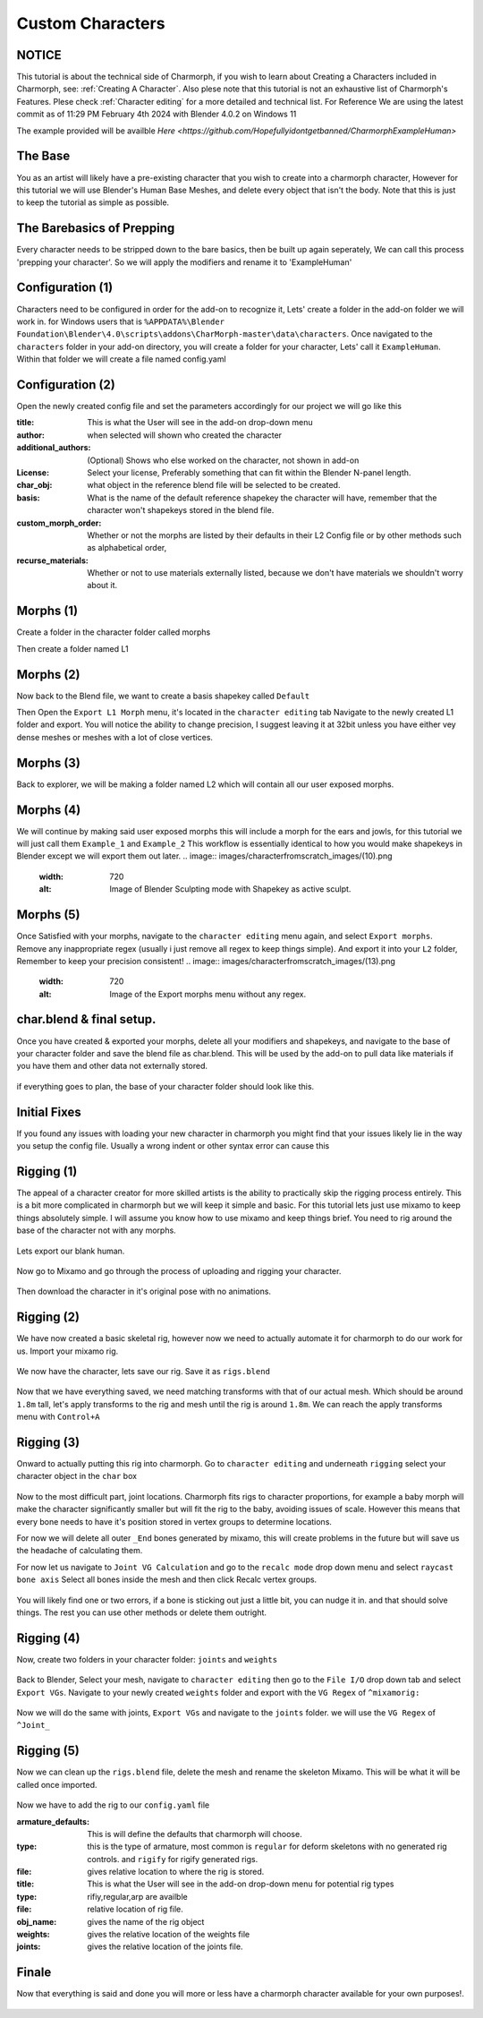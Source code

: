 Custom Characters
======================

.. Custom Characters

NOTICE
------------
This tutorial is about the technical side of Charmorph, if you wish to learn about Creating a Characters included in Charmorph, see: :ref:`Creating A Character`. Also plese note that this tutorial is not an exhaustive list of Charmorph's Features. Plese check :ref:`Character editing` for a more detailed and technical list.
For Reference We are using the latest commit as of 11:29 PM  February 4th 2024 with Blender 4.0.2 on Windows 11

The example provided will be availble `Here <https://github.com/Hopefullyidontgetbanned/CharmorphExampleHuman>`

The Base
------------
You as an artist will likely have a pre-existing character that you wish to create into a charmorph character, However for this tutorial we will use Blender's Human Base Meshes, and delete every object that isn't the body. 
Note that this is just to keep the tutorial as simple as possible.

.. image:: images/characterfromscratch_images/(1).png
  :width: 720
  :alt: Image of Einar from Blender Studio's Human Base meshes without Eyes with Multires modifier

The Barebasics of Prepping
------------
Every character needs to be stripped down to the bare basics, then be built up again seperately, We can call this process 'prepping your character'. So we will apply the modifiers and rename it to 'ExampleHuman'

.. image:: images/characterfromscratch_images/(2).png
  :width: 720
  :alt: Image of Einar from Blender Studio's Human Base meshes without Eyes, Modifiers now applied and renamed.

Configuration (1)
------------
Characters need to be configured in order for the add-on to recognize it, Lets' create a folder in the add-on folder we will work in. for Windows users that is ``%APPDATA%\Blender Foundation\Blender\4.0\scripts\addons\CharMorph-master\data\characters``.
Once navigated to the ``characters`` folder in your add-on directory, you will create a folder for your character, Lets' call it ``ExampleHuman``.
Within that folder we will create a file named config.yaml

.. image:: images/characterfromscratch_images/(3).png
  :width: 720
  :alt: Image of Windows Explorer with a folder open with config.yaml
  
Configuration (2)
------------
Open the newly created config file and set the parameters accordingly for our project we will go like this

:title: This is what the User will see in the add-on drop-down menu
:author: when selected will shown who created the character
:additional_authors: (Optional) Shows who else worked on the character, not shown in add-on
:License: Select your license, Preferably something that can fit within the Blender N-panel length.
:char_obj: what object in the reference blend file will be selected to be created. 
:basis: What is the name of the default reference shapekey the character will have, remember that the character won't shapekeys stored in the blend file.
:custom_morph_order: Whether or not the morphs are listed by their defaults in their L2 Config file or by other methods such as alphabetical order,
:recurse_materials: Whether or not to use materials externally listed, because we don't have materials we shouldn't worry about it.

.. image:: images/characterfromscratch_images/(4).png
  :width: 720
  :alt: Image of Notepad++ with a config file open
  
Morphs (1)
------------
Create a folder in the character folder called morphs

.. image:: images/characterfromscratch_images/(5).png
  :width: 720
  :alt: Image of Windows Explorer with a new folder in the character folder named morphs
  
Then create a folder named L1

.. image:: images/characterfromscratch_images/(6).png
  :width: 720
  :alt: Image of Windows Explorer with a new folder in the morphs folder named L1
  
Morphs (2)
------------
Now back to the Blend file, we want to create a basis shapekey called ``Default``

.. image:: images/characterfromscratch_images/(7).png
  :width: 720
  :alt: Image of the character with a Default shapekey
  
Then Open the ``Export L1 Morph`` menu, it's located in the ``character editing`` tab
Navigate to the newly created L1 folder and export. You will notice the ability to change precision, I suggest leaving it at 32bit unless you have either vey dense meshes or meshes with a lot of close vertices.

.. image:: images/characterfromscratch_images/(8).png
  :width: 720
  :alt: Image of Blender with Export L1 Morph Menu Open
  
Morphs (3)
------------
Back to explorer, we will be making a folder named L2 which will contain all our user exposed morphs.

.. image:: images/characterfromscratch_images/(9).png
  :width: 720
  :alt: Image of Windows Explorer with a new folder in the morphs folder named L2
  
Morphs (4)
------------
We will continue by making said user exposed morphs this will include a morph for the ears and jowls, for this tutorial we will just call them ``Example_1`` and ``Example_2``
This workflow is essentially identical to how you would make shapekeys in Blender except we will export them out later.
.. image:: images/characterfromscratch_images/(10).png
  :width: 720
  :alt: Image of Blender Sculpting mode with Shapekey as active sculpt.
  
.. image:: images/characterfromscratch_images/(11).png
  :width: 720
  :alt: Shapekey in Sculptmode showing elongated ears.

.. image:: images/characterfromscratch_images/(12).png
  :width: 720
  :alt: Shapekey in Sculptmode showing drooping jowls.
 
Morphs (5)
------------
Once Satisfied with your morphs, navigate to the ``character editing`` menu again, and select ``Export morphs``. Remove any inappropriate regex (usually i just remove all regex to keep things simple). And export it into your ``L2`` folder, Remember to keep your precision consistent!
.. image:: images/characterfromscratch_images/(13).png
  :width: 720
  :alt: Image of the Export morphs menu without any regex.

.. image:: images/characterfromscratch_images/(14).png
  :width: 720
  :alt: Image of Windows Explorer with the exported morphs.

 Then afterwards select ``Export Morphs list`` and export it in your L2 folder.
 
 
 .. image:: images/characterfromscratch_images/(15).png
  :width: 720
  :alt: Image of Export Morphs list menu
  
char.blend & final setup.
------------
Once you have created & exported your morphs, delete all your modifiers and shapekeys, and navigate to the base of your character folder and save the blend file as char.blend. This will be used by the add-on to pull data like materials if you have them and other data not externally stored.

 .. image:: images/characterfromscratch_images/(16).png
  :width: 720
  :alt: Image of the Character without any modifiers or shapekeys
  
 .. image:: images/characterfromscratch_images/(17).png
  :width: 720
  :alt: Image of the Blender Save as Dialogue

if everything goes to plan, the base of your character folder should look like this.

 .. image:: images/characterfromscratch_images/(18).png
  :width: 720
  :alt: Image of Windows explorer showing the base of the character folder.
  

Initial Fixes
------------
If you found any issues with loading your new character in charmorph you might find that your issues likely lie in the way you setup the config file. Usually a wrong indent or other syntax error can cause this

 .. image:: images/characterfromscratch_images/(19).png
  :width: 720
  :alt: Image of Notepad++ showing changes to the config.yaml file.


Rigging (1)
------------
The appeal of a character creator for more skilled artists is the ability to practically skip the rigging process entirely. This is a bit more complicated in charmorph but we will keep it simple and basic.
For this tutorial lets just use mixamo to keep things absolutely simple. I will assume you know how to use mixamo and keep things brief. You need to rig around the base of the character not with any morphs.

 .. image:: images/characterfromscratch_images/(20).png
  :width: 720
  :alt: Image of a blank ExampleHuman mesh
  
Lets export our blank human. 

 .. image:: images/characterfromscratch_images/(21).png
  :width: 720
  :alt: Image of Blender's FBX Export menu.

Now go to Mixamo and go through the process of uploading and rigging your character.

 .. image:: images/characterfromscratch_images/(22).png
  :width: 720
  :alt: Image of Mixamo's rigging menu with no markers.
  
 .. image:: images/characterfromscratch_images/(23).png
  :width: 720
  :alt: Image of Mixamo's rigging menu with markers.

Then download the character in it's original pose with no animations.

 .. image:: images/characterfromscratch_images/(24).png
  :width: 720
  :alt: Image of Mixamo's Download menu
  
Rigging (2)
------------
We have now created a basic skeletal rig, however now we need to actually automate it for charmorph to do our work for us.
Import your mixamo rig.

 .. image:: images/characterfromscratch_images/(25).png
  :width: 720
  :alt: Image of Blender's FBX import menu
  
 .. image:: images/characterfromscratch_images/(26).png
  :width: 720
  :alt: Image of the imported mesh and skeleton in Blender's viewport.
  
We now have the character, lets save our rig. Save it as ``rigs.blend``

 .. image:: images/characterfromscratch_images/(27).png
  :width: 720
  :alt: Image of Blender's save file menu

Now that we have everything saved, we need matching transforms with that of our actual mesh. Which should be around ``1.8m`` tall, let's apply transforms to the rig and mesh until the rig is around ``1.8m``. We can reach the apply transforms menu with ``Control+A``
 .. image:: images/characterfromscratch_images/(28).png
  :width: 720
  :alt: Image of Blender's apply transform menu.
  
Rigging (3)
------------
Onward to actually putting this rig into charmorph.
Go to ``character editing`` and underneath ``rigging`` select your character object in the ``char`` box

 .. image:: images/characterfromscratch_images/(29).png
  :width: 720
  :alt: Image of Charmorph's rigging menu.
  
Now to the most difficult part, joint locations.
Charmorph fits rigs to character proportions, for example a baby morph will make the character significantly smaller but will fit the rig to the baby, avoiding issues of scale.
However this means that every bone needs to have it's position stored in vertex groups to determine locations.

For now we will delete all outer ``_End`` bones generated by mixamo, this will create problems in the future but will save us the headache of calculating them.

For now let us navigate to ``Joint VG Calculation`` and go to the ``recalc mode`` drop down menu and select ``raycast bone axis``
Select all bones inside the mesh and then click Recalc vertex groups.

 .. image:: images/characterfromscratch_images/(30).png
  :width: 720
  :alt: Image of Charmorph's joint vg recalculation menu.

You will likely find one or two errors, if a bone is sticking out just a little bit, you can nudge it in. and that should solve things.
The rest you can use other methods or delete them outright.

 .. image:: images/characterfromscratch_images/(31).png
  :width: 720
  :alt: Image of Charmorph's recalc vertex groups button.
  
Rigging (4)
------------
  
Now, create two folders in your character folder: ``joints`` and ``weights``

 .. image:: images/characterfromscratch_images/(32).png
  :width: 720
  :alt: Image of Windows Explorer, with joints and weights folders created in the character folder.
  
Back to Blender, Select your mesh, navigate to ``character editing`` then go to the ``File I/O`` drop down tab and select ``Export VGs``.
Navigate to your newly created ``weights`` folder and export with the ``VG Regex`` of ``^mixamorig:``

 .. image:: images/characterfromscratch_images/(33).png
  :width: 720
  :alt: Image of Blender with the export vgs menu open with regex.
  
Now we will do the same with joints, ``Export VGs`` and navigate to the ``joints`` folder. we will use the ``VG Regex`` of ``^Joint_``
 
 .. image:: images/characterfromscratch_images/(34).png
  :width: 720
  :alt: Image of Blender with the export vgs menu open with different regex.
  
Rigging (5)
------------

Now we can clean up the ``rigs.blend`` file, delete the mesh and rename the skeleton Mixamo. This will be what it will be called once imported.

 .. image:: images/characterfromscratch_images/(35).png
  :width: 720
  :alt: Image of Blender with a renamed armature.

Now we have to add the rig to our ``config.yaml`` file

:armature_defaults: This is will define the defaults that charmorph will choose.
:type: this is the type of armature, most common is ``regular`` for deform skeletons with no generated rig controls. and ``rigify`` for rigify generated rigs.
:file: gives relative location to where the rig is stored.

:title: This is what the User will see in the add-on drop-down menu for potential rig types
:type: rifiy,regular,arp are availble
:file: relative location of rig file.
:obj_name: gives the name of the rig object
:weights: gives the relative location of the weights file
:joints: gives the relative location of the joints file.

.. image:: images/characterfromscratch_images/(36).png
  :width: 720
  :alt: Image of Notepad++ with new parameters

Finale
------------

Now that everything is said and done you will more or less have a charmorph character available for your own purposes!.

 .. image:: images/characterfromscratch_images/(37).png
  :width: 720
  :alt: Image of a Blender viewport with multiple parameters exposed, congrats!.
